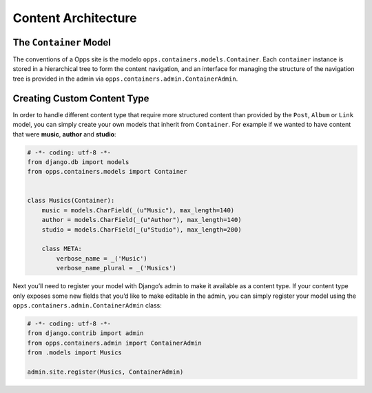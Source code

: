 Content Architecture
====================

The ``Container`` Model
-----------------------

The conventions of a Opps site is the modelo ``opps.containers.models.Container``. Each ``container`` instance is stored in a hierarchical tree to form the content navigation, and an interface for managing the structure of the navigation tree is provided in the admin via ``opps.containers.admin.ContainerAdmin``.


Creating Custom Content Type
----------------------------

In order to handle different content type that require more structured content than provided by the ``Post``, ``Album`` or ``Link`` model, you can simply create your own models that inherit from ``Container``. For example if we wanted to have content that were **music**, **author** and **studio**:


.. code-block:: python

    # -*- coding: utf-8 -*-
    from django.db import models
    from opps.containers.models import Container


    class Musics(Container):
        music = models.CharField(_(u"Music"), max_length=140)
        author = models.CharField(_(u"Author"), max_length=140)
        studio = models.CharField(_(u"Studio"), max_length=200)

        class META:
            verbose_name = _('Music')
            verbose_name_plural = _('Musics')


Next you’ll need to register your model with Django’s admin to make it available as a content type. If your content type only exposes some new fields that you’d like to make editable in the admin, you can simply register your model using the ``opps.containers.admin.ContainerAdmin`` class:


.. code-block:: python

    # -*- coding: utf-8 -*-
    from django.contrib import admin
    from opps.containers.admin import ContainerAdmin
    from .models import Musics

    admin.site.register(Musics, ContainerAdmin)

